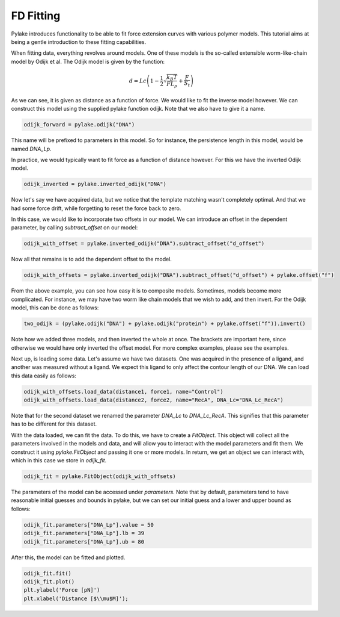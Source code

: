 FD Fitting
==========

.. only:: html

    :nbexport:`Download this page as a Jupyter notebook <self>`

Pylake introduces functionality to be able to fit force extension curves with various 
polymer models. This tutorial aims at being a gentle introduction to these fitting 
capabilities.


When fitting data, everything revolves around models. One of these models is the so-called
extensible worm-like-chain model by Odijk et al. The Odijk model is given by the function:

    .. math:: d = Lc \left(1 - \frac{1}{2} \sqrt{\frac{k_B T}{F L_p}} + \frac{F}{S_t} \right) 

As we can see, it is given as distance as a function of force. We would like to fit the inverse 
model however. We can construct this model using the supplied pylake function odijk. Note that 
we also have to give it a name.

.. code:: ipython3

    odijk_forward = pylake.odijk("DNA")

This name will be prefixed to parameters in this model. So for instance, the persistence length
in this model, would be named `DNA_Lp`.


In practice, we would typically want to fit force as a function of distance however. For this 
we have the inverted Odijk model.

.. code:: ipython3

    odijk_inverted = pylake.inverted_odijk("DNA")

Now let's say we have acquired data, but we notice that the template matching wasn't completely 
optimal. And that we had some force drift, while forgetting to reset the force back to zero.


In this case, we would like to incorporate two offsets in our model. We can introduce an offset 
in the dependent parameter, by calling `subtract_offset` on our model:

.. code:: ipython3

    odijk_with_offset = pylake.inverted_odijk("DNA").subtract_offset("d_offset")

Now all that remains is to add the dependent offset to the model.

.. code:: ipython3

    odijk_with_offsets = pylake.inverted_odijk("DNA").subtract_offset("d_offset") + pylake.offset("f")

From the above example, you can see how easy it is to composite models. Sometimes, models become more 
complicated. For instance, we may have two worm like chain models that we wish to add, and then invert.
For the Odijk model, this can be done as follows:

.. code:: ipython3

    two_odijk = (pylake.odijk("DNA") + pylake.odijk("protein") + pylake.offset("f")).invert()

Note how we added three models, and then inverted the whole at once. The brackets are important here,
since otherwise we would have only inverted the offset model. For more complex examples, please 
see the examples.


Next up, is loading some data. Let's assume we have two datasets. One was acquired in the presence 
of a ligand, and another was measured without a ligand. We expect this ligand to only affect the 
contour length of our DNA. We can load this data easily as follows:

.. code:: ipython3

    odijk_with_offsets.load_data(distance1, force1, name="Control")
    odijk_with_offsets.load_data(distance2, force2, name="RecA", DNA_Lc="DNA_Lc_RecA")

Note that for the second dataset we renamed the parameter `DNA_Lc` to `DNA_Lc_RecA`. This signifies
that this parameter has to be different for this dataset.

With the data loaded, we can fit the data. To do this, we have to create a `FitObject`. This 
object will collect all the parameters involved in the models and data, and will allow you to 
interact with the model parameters and fit them. We construct it using `pylake.FitObject` and 
passing it one or more models. In return, we get an object we can interact with, which in this
case we store in `odijk_fit`. 

.. code:: ipython3

    odijk_fit = pylake.FitObject(odijk_with_offsets)

The parameters of the model can be accessed under `parameters`. Note that by default, parameters 
tend to have reasonable initial guesses and bounds in pylake, but we can set our initial guess and 
a lower and upper bound as follows:

.. code:: ipython3

    odijk_fit.parameters["DNA_Lp"].value = 50
    odijk_fit.parameters["DNA_Lp"].lb = 39
    odijk_fit.parameters["DNA_Lp"].ub = 80

After this, the model can be fitted and plotted.

.. code:: ipython3

    odijk_fit.fit()
    odijk_fit.plot()
    plt.ylabel('Force [pN]')
    plt.xlabel('Distance [$\\mu$M]');
